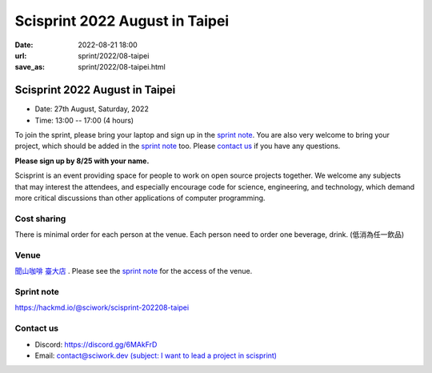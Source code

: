 =================================
Scisprint 2022 August in Taipei
=================================

:date: 2022-08-21 18:00
:url: sprint/2022/08-taipei
:save_as: sprint/2022/08-taipei.html

Scisprint 2022 August in Taipei
=================================

* Date: 27th August, Saturday, 2022
* Time: 13:00 -- 17:00 (4 hours)

To join the sprint, please bring your laptop and sign up in the `sprint note
<#sprint-note>`__.  You are also very welcome to bring your project, which
should be added in the `sprint note <#sprint-note>`__ too.  Please `contact us
<#contact-us>`__ if you have any questions.

**Please sign up by 8/25 with your name.**

Scisprint is an event providing space for people to work on open source
projects together.  We welcome any subjects that may interest the attendees,
and especially encourage code for science, engineering, and technology, which
demand more critical discussions than other applications of computer
programming.

Cost sharing
------------

There is minimal order for each person at the venue. Each person need to order one beverage, drink. (低消為任一飲品)

Venue
-----

`聞山咖啡 臺大店 <https://g.page/wenshanntu?share>`__ .  Please see the `sprint
note <#sprint-note>`__ for the access of the venue.

.. raw:: html

  <div style="overflow:hidden; padding-bottom:56.25%; position:relative; height:0;">
    <iframe
      src="https://www.google.com/maps/embed?pb=!1m18!1m12!1m3!1d3615.400541865318!2d121.5335175!3d25.0204776!2m3!1f0!2f0!3f0!3m2!1i1024!2i768!4f13.1!3m3!1m2!1s0x3442a988fd3028b3%3A0x962305a12836e4f4!2z6IGe5bGx5ZKW5ZWhIOiHuuWkp-W6lw!5e0!3m2!1sen!2stw!4v1661089191623!5m2!1sen!2stw"
      width="600" height="450" style="border:0;"
      allowfullscreen="" loading="lazy" referrerpolicy="no-referrer-when-downgrade">
    </iframe>
  </div>

Sprint note
-----------

https://hackmd.io/@sciwork/scisprint-202208-taipei

.. raw:: html

  <iframe width="100%" height="500" src="https://hackmd.io/@sciwork/scisprint-202208-taipei" frameborder="0"></iframe>

Contact us
----------

* Discord: https://discord.gg/6MAkFrD
* Email: `contact@sciwork.dev (subject: I want to lead a project in scisprint) <mailto:contact@sciwork.dev?subject=[sciwork]%20I%20want%20to%20lead%20a%20project%20in%20scisprint>`__
